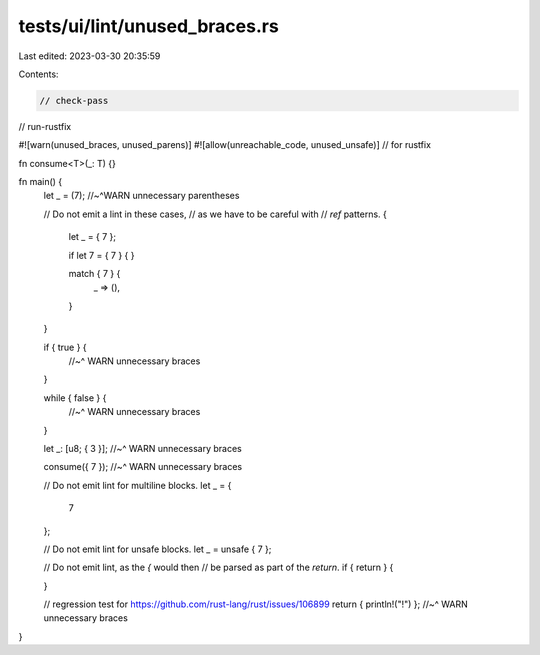 tests/ui/lint/unused_braces.rs
==============================

Last edited: 2023-03-30 20:35:59

Contents:

.. code-block:: rs

    // check-pass
// run-rustfix

#![warn(unused_braces, unused_parens)]
#![allow(unreachable_code, unused_unsafe)] // for rustfix

fn consume<T>(_: T) {}

fn main() {
    let _ = (7);
    //~^WARN unnecessary parentheses

    // Do not emit a lint in these cases,
    // as we have to be careful with
    // `ref` patterns.
    {
        let _ = { 7 };

        if let 7 = { 7 } { }

        match { 7 } {
            _ => (),
        }
    }

    if { true } {
        //~^ WARN unnecessary braces
    }

    while { false } {
        //~^ WARN unnecessary braces
    }

    let _: [u8; { 3 }];
    //~^ WARN unnecessary braces

    consume({ 7 });
    //~^ WARN unnecessary braces

    // Do not emit lint for multiline blocks.
    let _ = {
        7
    };

    // Do not emit lint for unsafe blocks.
    let _ = unsafe { 7 };

    // Do not emit lint, as the `{` would then
    // be parsed as part of the `return`.
    if { return } {

    }

    // regression test for https://github.com/rust-lang/rust/issues/106899
    return { println!("!") };
    //~^ WARN unnecessary braces
}


